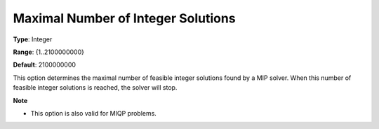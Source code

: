 

.. _Options_MIP_Options_-_Maximal_Number_o:


Maximal Number of Integer Solutions
===================================



**Type**:	Integer	

**Range**:	{1..2100000000}	

**Default**:	2100000000	



This option determines the maximal number of feasible integer solutions found by a MIP solver. When this number of feasible integer solutions is reached, the solver will stop.



**Note** 

*	This option is also valid for MIQP problems.







